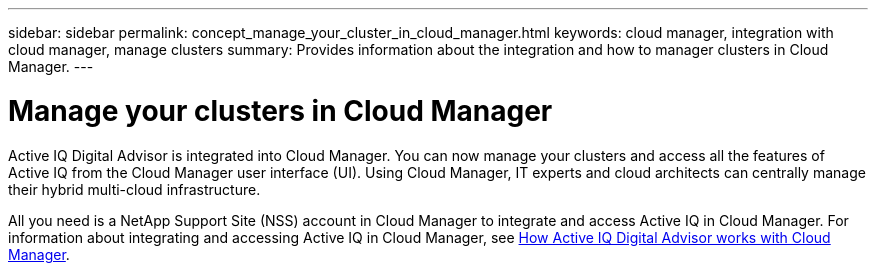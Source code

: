---
sidebar: sidebar
permalink: concept_manage_your_cluster_in_cloud_manager.html
keywords: cloud manager, integration with cloud manager, manage clusters
summary: Provides information about the integration and how to manager clusters in Cloud Manager.
---

= Manage your clusters in Cloud Manager
:toc: macro
:toclevels: 1
:hardbreaks:
:nofooter:
:icons: font
:linkattrs:
:imagesdir: ./media/

[.lead]

Active IQ Digital Advisor is integrated into Cloud Manager. You can now manage your clusters and access all the features of Active IQ from the Cloud Manager user interface (UI). Using Cloud Manager, IT experts and cloud architects can centrally manage their hybrid multi-cloud infrastructure.

All you need is a NetApp Support Site (NSS) account in Cloud Manager to integrate and access Active IQ in Cloud Manager. For information about integrating and accessing Active IQ in Cloud Manager, see link:https://docs.netapp.com/us-en/occm/concept-aiq-digital-advisor.html#how-active-iq-digital-advisor-works-with-cloud-manager[How Active IQ Digital Advisor works with Cloud Manager].
